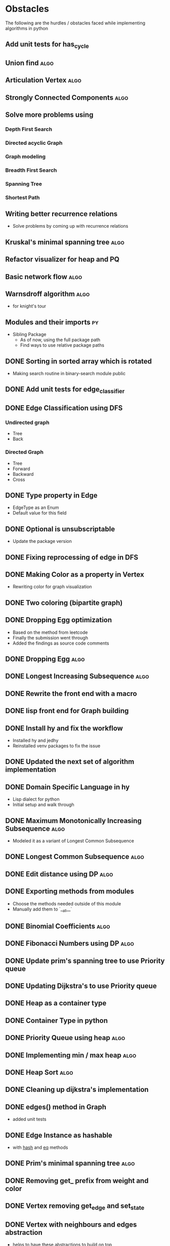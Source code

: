 #+TAGS: obstacles algorithms todo
#+OPTIONS: toc:nil
#+STARTUP: content
#+TODO: TODO(t) PROGRESS(p) WAITING(w) | CANCELLED(c) DONE(d)
* Obstacles
  # Obstacles are not negative. Understand that obstacles shows
  # (becomes) the way.
  #  "The mind adapts and converts to its own purposes the obstacle to
  #  our acting. The impediment to action advances action. What stands
  #  in the way becomes the way" - Marcus Aurelius
The following are the hurdles / obstacles faced while implementing algorithms in python
** Add unit tests for has_cycle
** Union find                                                         :algo:
** Articulation Vertex                                                :algo:
** Strongly Connected Components                                      :algo:
** Solve more problems using
*** Depth First Search
*** Directed acyclic Graph
*** Graph modeling
*** Breadth First Search
*** Spanning Tree
*** Shortest Path
** Writing better recurrence relations
- Solve problems by coming up with recurrence relations
** Kruskal's minimal spanning tree                                    :algo:
** Refactor visualizer for heap and PQ
** Basic network flow                                                 :algo:
** Warnsdroff algorithm                                               :algo:
- for knight's tour
** Modules and their imports                                            :py:
- Sibling Package
  - As of now, using the full package path
  - Find ways to use relative package paths
** DONE Sorting in sorted array which is rotated
- Making search routine in binary-search module public
** DONE Add unit tests for edge_classifier
** DONE Edge Classification using DFS
*** Undirected graph
- Tree
- Back
*** Directed Graph
- Tree
- Forward
- Backward
- Cross
** DONE Type property in Edge
- EdgeType as an Enum
- Default value for this field
** DONE Optional is unsubscriptable
- Update the package version
** DONE Fixing reprocessing of edge in DFS
** DONE Making Color as a property in Vertex
- Rewriting color for graph visualization
** DONE Two coloring (bipartite graph)
** DONE Dropping Egg optimization
- Based on the method from leetcode
- Finally the submission went through
- Added the findings as source code comments
** DONE Dropping Egg                                                  :algo:
** DONE Longest Increasing Subsequence                                :algo:
** DONE Rewrite the front end with a macro
** DONE lisp front end for Graph building
** DONE Install hy and fix the workflow
- Installed hy and jedhy
- Reinstalled venv packages to fix the issue
** DONE Updated the next set of algorithm implementation
** DONE Domain Specific Language in hy
- Lisp dialect for python
- Initial setup and walk through
** DONE Maximum Monotonically Increasing Subsequence                  :algo:
- Modeled it as a variant of Longest Common Subsequence
** DONE Longest Common Subsequence                                    :algo:
** DONE Edit distance using DP                                        :algo:
** DONE Exporting methods from modules
- Choose the methods needed outside of this module
- Manually add them to `__all__`
** DONE Binomial Coefficients                                         :algo:
** DONE Fibonacci Numbers using DP                                    :algo:
** DONE Update prim's spanning tree to use Priority queue
** DONE Updating Dijkstra's to use Priority queue

** DONE Heap as a container type
** DONE Container Type in python
** DONE Priority Queue using heap                                     :algo:
** DONE Implementing min / max heap                                   :algo:
** DONE Heap Sort                                                     :algo:
** DONE Cleaning up dijkstra's implementation
** DONE edges() method in Graph
- added unit tests
** DONE Edge Instance as hashable
- with __hash__ and __eq__ methods
** DONE Prim's minimal spanning tree                                  :algo:
** DONE Removing get_ prefix from weight and color
** DONE Vertex removing get_edge and set_state
** DONE Vertex with neighbours and edges abstraction
- helps to have these abstractions to build on top
** DONE Vertex remove get_id method
- Avoid getters wherever possible
** DONE Graph with transpose method
** DONE Transpose method for edge
- required for Graph Transpose
** DONE Get rid of EdgeContainer
- Moved all the edge classes to a single module
- Renamed existing Edge -> EdgeInput (Type for getting input about edge)
- EdgeContainer -> Edge
** DONE Removing Traversalhelper from Graph
** DONE Topological Sorting into its own module
** DONE has_cycle for a graph                                         :algo:
- extracting this from topological sort
** DONE Move traversal as a module
- Out of IGraph
** DONE Complete reading pythonds graph chapter
** DONE Dijkstra's Shortest Path (Single Source)                      :algo:
** DONE NamedSet with all three callable functions
- process_edge
- process_vertex_early
- process_vertex_late
** DONE Topological Sorting                                           :algo:
** DONE Vertex's parent should be vertex
- Currently it's a string
** DONE Move the distance implementation inside Vertex
** DONE While setting distance, use the distance from parent
- Remove hard coding
** DONE For undirected graph, edge should be a single instance
- Complicates while setting the state of the edge
- As this needs to be done in both directions
- Better have a single container instance in both directions
- Added unit tests and updated the implementation
** DONE Edge coloring in Visualization
** DONE EdgeContainer state cannot be updated
- NamedTuples are immutable
- Changing it to dataclass to unblock
** DONE num_components member issue in GraphTraversalMixin
- Added a member in the inherited class
- Need to fix it later
** DONE Refactoring State for Edge
- State for use with both Vertex and Edge
** DONE Bug in viewing discover / finish timings
** DONE IGraph with num_components
** DONE Confusion between single source DFS and Forest DFS
** DONE Depth First Search                                            :algo:
** DONE Issues with spaces around `=`
- Auto formatter removed space around `=`
- Deleted the troublesome code and it worked
- Most likely because of an extra '(' somewhere
** DONE Vertex with discovery / finish time
** DONE Iterable IGraph
- IGraph with `__iter__`
** DONE Validating function for tour
- Eval string as tuple
- Check the validation conditions
** DONE Knight's Tour
** DONE Graph accept duplicate edges
- and politely ignore
** DONE Stop and View Graph
** DONE BFS with set_parent + distance
** DONE Breadth First Search                                          :algo:
** DONE Excluding `...` and others from coverage
** DONE Adding unit tests for sate + clear state
** DONE Clear state in Vertex + Graph
** DONE Adding Parent + Distance for each vertex
** DONE Vertex - Rewrite visited boolean to state
** DONE Word ladder Problem                                           :algo:
** DONE Vertex with visited property
** DONE Graph vertex with color
- Visualize the color of the vertex as well
** DONE Adjacency List Representation of Graph                        :algo:
** DONE Unit test coverage
** DONE Rewriting tests with Graph.build
** DONE Fix GraphBuilderMixin Instance create lint error
- Refer to https://github.com/python/typing/issues/58 for details
- Protocol super was never called
- Ended up creating a class-method inside Protocol
** DONE Moving build as a static function inside Graph
** DONE Creating a Graph builder
- Creating a builder class for ease of constructing Graph
- Edge instance with named tuple
- Updating tests to use Graph builder
** DONE Visualizing Graphs with Graphviz
- Building a graph visualizer
** DONE Abstract Base Class in Python                                   :py:
** DONE Mixin(s) in python                                              :py:
- Type / Lint errors in using Mixin
** DONE Reimplementing is_directed
- Found a bug in the existing implementation
- Wrote unit tests to uncover
- Updated the implementation (in terms of `is_undirected`)
- Test cases passed
** DONE Python Lint - Ignore flake configurations                     :lint:
- Difference between pylint and flake
- Adding separate configurations from them
- How to add inline configurations for them

** DONE Test Suite with setup and teardown methods
- Read and used them
** DONE Test Runner does not show log output
- When ran individually inside emacs
- Updated py.test to the latest version
- Wrote the configuration file in toml
- The Emacs runner reflects the configuration
** DONE Precondition and Post-condition checks
- Check pre-conditions in python functions
** DONE Updating emacs packages                                      :emacs:
** DONE Jedi.el + backend is not compatible                          :emacs:
- jedi package and jedi.el is not in sync
** DONE Auto completion does not work                                :emacs:
- Updated jedi and its corresponding emacs package
** DONE Assertion
- Adding assertions in python code
- Turning off assertions in Production
** DONE Attribute name should be snake case                           :lint:
- Update `pylintrc`
- Changed `attr-name-style` to be any
** DONE Upgrading Python inside virtual environment                   :venv:
- Deleted the existing venv
- Reinstalled all the packages
- Folder renaming does not work
- Created it fresh again
** DONE Resolving Collection is unsubscriptable
- Got a lint error
- Required Upgrading python
- Ended up re-creating everything (venv + packages + requirements.txt) from scratch
** DONE Emacs flycheck does not work at times                        :emacs:
- Flycheck does not show lint errors
- Activate pyvenv at start
- Switch to test file and it works
# - Activated pyvenv as part of emacs init (later, if required)
** DONE Linting                                                       :lint:
- Updating lint configuration for variable names
- Allowing simple variable names

** DONE Visualizing graphs in python
- Representing graphs in a Domain Specific Language
- Ability to visualize this representation

** DONE Notes for future usage
- Taking notes for future usage

** DONE Static types                                                    :py:
- Add support for static type checking with python 3

** DONE Emacs Integration                                            :emacs:
*** inferior mode
- Integration with ipython
- eval a file
- reloading file
*** workflow
- Deciding how to do REPL driven development with emacs and python
*** unit testing
- What package
- How to run a standalone file
- How to switch to the corresponding test file
- Create a snippet for test files

** DONE Disabling Lint errors                                         :lint:
- Flyspell check for linting errors
- How to disable them when required

** DONE Virtual Environment                                           :venv:
- Setting up a separate environment for this project
- Integrating with emacs / elpy

** DONE Package dependencies                                            :py:
- How to capture package dependencies with requirements.txt
- Adding newer packages on demand

** DONE Logging
- Ability to add logs
- Multiple log levels

** DONE Makefile
- Learning Makefile and using it as a runner
- Setting default target

** DONE Unit testing public functions in python                         :py:
- Decide the unit test library
- Ability to unit test the public functions
- Do a Test Driven Development
- Unit tests before writing the implementation

** DONE Directory Structure
- Decide how the source files and test files are going to be structured
** CANCELLED View can be extracted as a module as well
- Take IGraph as a argument
- It is easy to call view on a graph instance
- Removed stop_and_view method as it was redundant
** CANCELLED Builder as a module
- Returns IGraph as a response
- Builder with Graph helps build things on top
** CANCELLED Vertex as a container type
- Using literal eval for the time being
** CANCELLED Emacs auto import                                       :emacs:
- Auto import causes more damage than it helps
- Ignored for now
